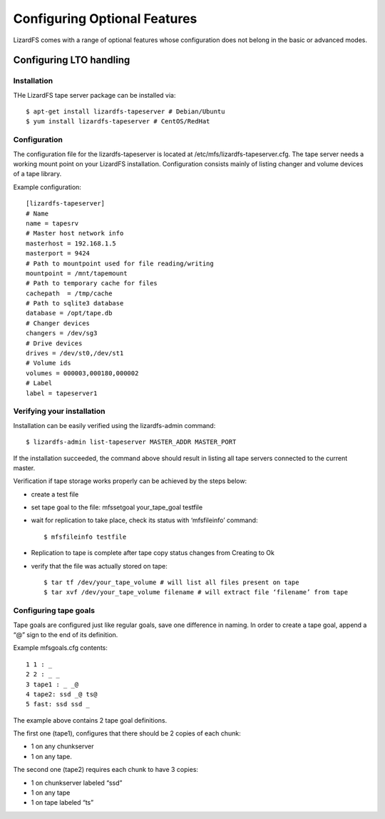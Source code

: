 .. _optional_features:

*****************************
Configuring Optional Features
*****************************
.. auth-status-proof1/none

LizardFS comes with a range of optional features whose configuration does not
belong in the basic or advanced modes.


Configuring LTO handling
========================

Installation
------------

THe LizardFS tape server package can be installed via::

   $ apt-get install lizardfs-tapeserver # Debian/Ubuntu
   $ yum install lizardfs-tapeserver # CentOS/RedHat

Configuration
-------------

The configuration file for the lizardfs-tapeserver is located at
/etc/mfs/lizardfs-tapeserver.cfg.
The tape server needs a working mount point on your LizardFS installation.
Configuration consists mainly of listing changer and volume devices of a tape
library.

Example configuration::

   [lizardfs-tapeserver]
   # Name
   name = tapesrv
   # Master host network info
   masterhost = 192.168.1.5
   masterport = 9424
   # Path to mountpoint used for file reading/writing
   mountpoint = /mnt/tapemount
   # Path to temporary cache for files
   cachepath  = /tmp/cache
   # Path to sqlite3 database
   database = /opt/tape.db
   # Changer devices
   changers = /dev/sg3
   # Drive devices
   drives = /dev/st0,/dev/st1
   # Volume ids
   volumes = 000003,000180,000002
   # Label
   label = tapeserver1

Verifying your installation
---------------------------

Installation can be easily verified using the lizardfs-admin command::

   $ lizardfs-admin list-tapeserver MASTER_ADDR MASTER_PORT

If the installation succeeded, the command above should result in listing all
tape servers connected to the current master.

Verification if tape storage works properly can be achieved by the steps below:

* create a test file

* set tape goal to the file: mfssetgoal your_tape_goal testfile

* wait for replication to take place, check its status with ‘mfsfileinfo’
  command::

   $ mfsfileinfo testfile

* Replication to tape is complete after tape copy status changes from Creating
  to Ok

* verify that the file was actually stored on tape::

	$ tar tf /dev/your_tape_volume # will list all files present on tape
	$ tar xvf /dev/your_tape_volume filename # will extract file ‘filename’ from tape

Configuring tape goals
----------------------

Tape goals are configured just like regular goals, save one difference in
naming. In order to create a tape goal, append a “@” sign to the end of its
definition.

Example mfsgoals.cfg contents::

	1 1 : _
	2 2 : _ _
	3 tape1 : _ _@
	4 tape2: ssd _@ ts@
	5 fast: ssd ssd _

The example above contains 2 tape goal definitions.

The first one (tape1), configures that there should be 2 copies of each chunk:

* 1 on any chunkserver
* 1 on any tape.

The second one (tape2) requires each chunk to have 3 copies:

* 1 on chunkserver labeled “ssd”
* 1 on any tape
* 1 on tape labeled “ts”



